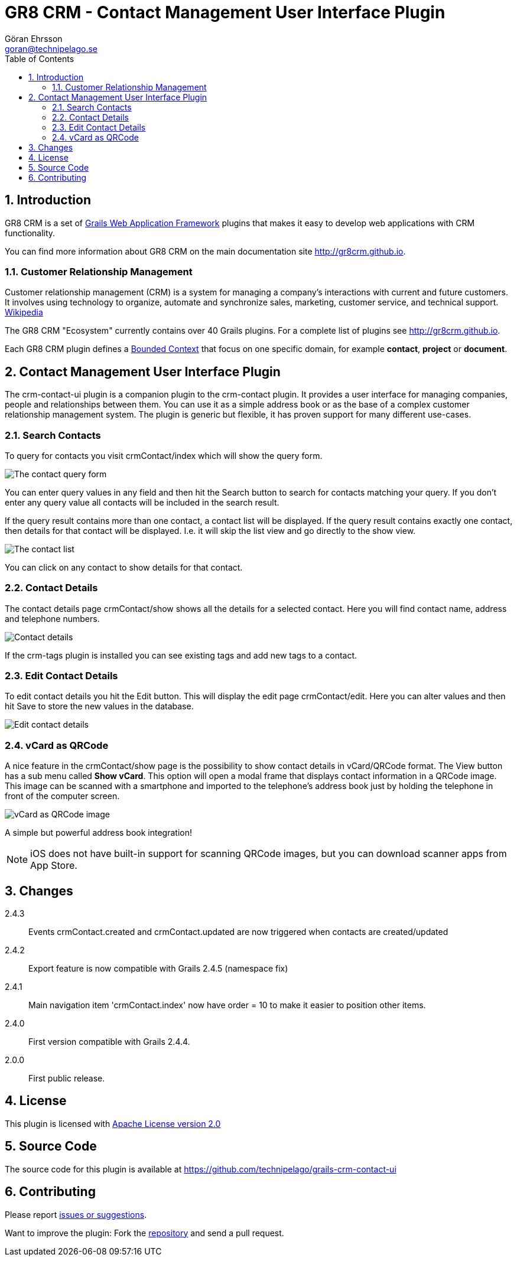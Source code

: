= GR8 CRM - Contact Management User Interface Plugin
Göran Ehrsson <goran@technipelago.se>
:description: Official documentation for the GR8 CRM Contact Management User Interface Plugin
:keywords: groovy, grails, crm, gr8crm, documentation
:toc:
:numbered:
:icons: font
:imagesdir: ./images
:source-highlighter: prettify
:homepage: http://gr8crm.github.io
:gr8crm: GR8 CRM
:gr8source: https://github.com/technipelago/grails-crm-contact-ui
:license: This plugin is licensed with http://www.apache.org/licenses/LICENSE-2.0.html[Apache License version 2.0]

== Introduction

{gr8crm} is a set of http://www.grails.org/[Grails Web Application Framework]
plugins that makes it easy to develop web applications with CRM functionality.

You can find more information about {gr8crm} on the main documentation site {homepage}.

=== Customer Relationship Management

Customer relationship management (CRM) is a system for managing a company’s interactions with current and future customers.
It involves using technology to organize, automate and synchronize sales, marketing, customer service, and technical support.
http://en.wikipedia.org/wiki/Customer_relationship_management[Wikipedia]

The {gr8crm} "Ecosystem" currently contains over 40 Grails plugins. For a complete list of plugins see {homepage}.

Each {gr8crm} plugin defines a http://martinfowler.com/bliki/BoundedContext.html[Bounded Context]
that focus on one specific domain, for example *contact*, *project* or *document*.

== Contact Management User Interface Plugin

The +crm-contact-ui+ plugin is a companion plugin to the +crm-contact+ plugin. It provides a user interface for managing
companies, people and relationships between them. You can use it as a simple address book or as the base of a complex
customer relationship management system. The plugin is generic but flexible, it has proven support for many different use-cases.

=== Search Contacts

To query for contacts you visit +crmContact/index+ which will show the query form.

image::crm-contact-find.png[The contact query form, role="thumb"]

You can enter query values in any field and then hit the +Search+ button to search for contacts matching your query.
If you don't enter any query value all contacts will be included in the search result.

If the query result contains more than one contact, a contact list will be displayed. If the query result contains
exactly one contact, then details for that contact will be displayed.
I.e. it will skip the +list+ view and go directly to the +show+ view.

image::crm-contact-list.png[The contact list, role="thumb"]

You can click on any contact to show details for that contact.

=== Contact Details

The contact details page +crmContact/show+ shows all the details for a selected contact.
Here you will find contact name, address and telephone numbers.

image::crm-contact-show.png[Contact details, role="thumb"]

If the +crm-tags+ plugin is installed you can see existing tags and add new tags to a contact.

=== Edit Contact Details

To edit contact details you hit the +Edit+ button. This will display the edit page +crmContact/edit+.
Here you can alter values and then hit +Save+ to store the new values in the database.

image::crm-contact-edit.png[Edit contact details, role="thumb"]

=== vCard as QRCode

A nice feature in the +crmContact/show+ page is the possibility to show contact details in vCard/QRCode format.
The +View+ button has a sub menu called *Show vCard*. This option will open a modal frame that displays contact
information in a QRCode image. This image can be scanned with a smartphone and imported to the telephone's address book
just by holding the telephone in front of the computer screen.

image::crm-contact-vcard.png[vCard as QRCode image, role="thumb"]

A simple but powerful address book integration!

[NOTE]
====
iOS does not have built-in support for scanning QRCode images, but you can download scanner apps from App Store.
====

== Changes

2.4.3:: Events +crmContact.created+ and +crmContact.updated+ are now triggered when contacts are created/updated
2.4.2:: Export feature is now compatible with Grails 2.4.5 (namespace fix)
2.4.1:: Main navigation item 'crmContact.index' now have order = 10 to make it easier to position other items.
2.4.0:: First version compatible with Grails 2.4.4.
2.0.0:: First public release.

== License

{license}

== Source Code

The source code for this plugin is available at {gr8source}

== Contributing

Please report {gr8source}/issues[issues or suggestions].

Want to improve the plugin: Fork the {gr8source}[repository] and send a pull request.
